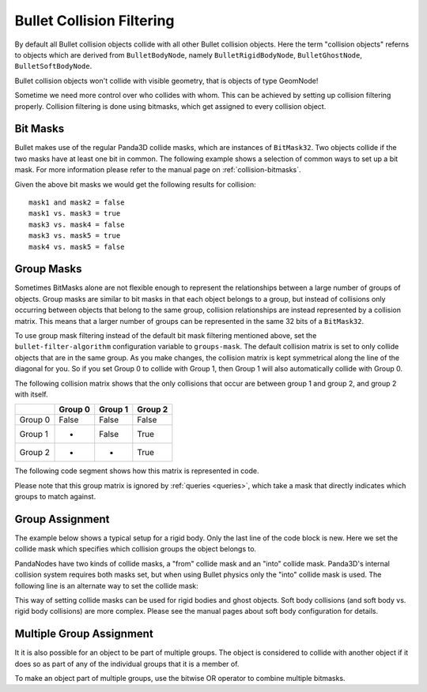.. _collision-filtering:

Bullet Collision Filtering
==========================

By default all Bullet collision objects collide with all other Bullet
collision objects. Here the term "collision objects" referns to objects which
are derived from ``BulletBodyNode``,
namely ``BulletRigidBodyNode``,
``BulletGhostNode``,
``BulletSoftBodyNode``.

Bullet collision objects won't collide with visible geometry, that is objects
of type GeomNode!

Sometime we need more control over who collides with whom. This can be
achieved by setting up collision filtering properly. Collision filtering is
done using bitmasks, which get assigned to every collision object.

Bit Masks
---------

Bullet makes use of the regular Panda3D collide masks, which are instances of
``BitMask32``. Two objects collide if
the two masks have at least one bit in common. The following example shows a
selection of common ways to set up a bit mask. For more information please
refer to the manual page on :ref:`collision-bitmasks`.



.. only:: python

    
    
    .. code-block:: python
    
        from panda3d.core import BitMask32
        
        mask1 = BitMask32.allOn()
        mask2 = BitMask32.allOff()
        mask3 = BitMask32.bit(2)
        mask4 = BitMask32.bit(5)
        mask5 = BitMask32(0x3)
    
    




.. only:: cpp

    
    
    .. code-block:: cpp
    
        #include "panda3d/bitMask.h"
        
        BitMask32 mask1 = BitMask32::all_on();
        BitMask32 mask2 = BitMask32::all_off();
        BitMask32 mask3 = BitMask32::bit(2);
        BitMask32 mask4 = BitMask32::bit(5);
        BitMask32 mask5 = BitMask32(0x3);
    
    


Given the above bit masks we would get the following results for collision:

::

    mask1 and mask2 = false
    mask1 vs. mask3 = true
    mask3 vs. mask4 = false
    mask3 vs. mask5 = true
    mask4 vs. mask5 = false


Group Masks
-----------

Sometimes BitMasks alone are not flexible enough to represent the
relationships between a large number of groups of objects. Group masks are
similar to bit masks in that each object belongs to a group, but instead of
collisions only occurring between objects that belong to the same group,
collision relationships are instead represented by a collision matrix. This
means that a larger number of groups can be represented in the same 32 bits of
a ``BitMask32``.

To use group mask filtering instead of the default bit mask filtering
mentioned above, set the
``bullet-filter-algorithm`` configuration variable
to ``groups-mask``. The default
collision matrix is set to only collide objects that are in the same group. As
you make changes, the collision matrix is kept symmetrical along the line of
the diagonal for you. So if you set Group 0 to collide with Group 1, then
Group 1 will also automatically collide with Group 0.

The following collision matrix shows that the only collisions that occur are
between group 1 and group 2, and group 2 with itself.

======= ======= ======= =======
\       Group 0 Group 1 Group 2
======= ======= ======= =======
Group 0 False   False   False
Group 1 -       False   True
Group 2 -       -       True
======= ======= ======= =======

The following code segment shows how this matrix is represented in code.


.. only:: python

    
    
    .. code-block:: python
    
        # Group 0 never collides
        world.setGroupCollisionFlag(0, 0, False)
        world.setGroupCollisionFlag(0, 1, False)
        world.setGroupCollisionFlag(0, 2, False)
        
        # Group 1 only collides with Group 2
        world.setGroupCollisionFlag(1, 1, False)
        world.setGroupCollisionFlag(1, 2, True)
        
        # Group 2 only collides with itself
        world.setGroupCollisionFlag(2, 2, True)
    
    




.. only:: cpp

    
    
    .. code-block:: cpp
    
        // Group 0 never collides
        physics_world->set_group_collision_flag(0, 0, false);
        physics_world->set_group_collision_flag(0, 1, false);
        physics_world->set_group_collision_flag(0, 2, false);
        
        // Group 1 only collides with Group 2
        physics_world->set_group_collision_flag(1, 1, false);
        physics_world->set_group_collision_flag(1, 2, true);
        
        // Group 2 only collides with itself
        physics_world->set_group_collision_flag(2, 2, true);
    
    


Please note that this group matrix is ignored by :ref:`queries <queries>`,
which take a mask that directly indicates which groups to match against.

Group Assignment
----------------

The example below shows a typical setup for a rigid body. Only the last line
of the code block is new. Here we set the collide mask which specifies which
collision groups the object belongs to.



.. only:: python

    
    
    .. code-block:: python
    
        shape = shape = BulletBoxShape(Vec3(0.5, 0.5, 0.5))
        
        body = BulletRigidBodyNode('Body')
        body.addShape(shape)
        
        world.attachRigidBody(body)
        
        bodyNP = self.worldNP.attachNewNode(body)
        bodyNP.setPos(0, 0, -1)
        
        # Set it to be a part of group 0
        bodyNP.setCollideMask(BitMask32.bit(0))
    
    




.. only:: cpp

    
    
    .. code-block:: cpp
    
        BulletBoxShape *box_shape = new BulletBoxShape(LVecBase3f(0.5, 0.5, 0.5));
        BulletRigidBodyNode *body_rigid_node = new BulletRigidBodyNode("Body");
        body_rigid_node->add_shape(box_shape);
        physics_world->attach(box_rigid_node);
        
        NodePath np_body = window->get_render().attach_new_node(box_rigid_node);
        np_body.set_pos(0, 0, 2);
        
        // Set it to be a part of group 0
        np_body.set_collide_mask(BitMask32::bit(0));
    
    


PandaNodes have two kinds of collide masks, a "from" collide mask and an
"into" collide mask. Panda3D's internal collision system requires both masks
set, but when using Bullet physics only the "into" collide mask is used. The
following line is an alternate way to set the collide mask:



.. only:: python

    
    
    .. code-block:: python
    
        bodyNP.node().setIntoCollideMask(mask)
    
    




.. only:: cpp

    
    
    .. code-block:: cpp
    
        np_box.node()->set_into_collide_mask(mask);
    
    


This way of setting collide masks can be used for rigid bodies and ghost
objects. Soft body collisions (and soft body vs. rigid body collisions) are
more complex. Please see the manual pages about soft body configuration for
details.

Multiple Group Assignment
-------------------------

It it is also possible for an object to be part of multiple groups. The object
is considered to collide with another object if it does so as part of any of
the individual groups that it is a member of.

To make an object part of multiple groups, use the bitwise OR operator to
combine multiple bitmasks.



.. only:: python

    
    
    .. code-block:: python
    
        # Set it to be a part of groups 0 and 2
        bodyNP.setCollideMask(BitMask32.bit(0) | BitMask32.bit(2))
    
    




.. only:: cpp

    
    
    .. code-block:: cpp
    
        // Set it to be a part of groups 0 and 2
        np_body.set_collide_mask(BitMask32::bit(0) | BitMask32::bit(2));
    
    

